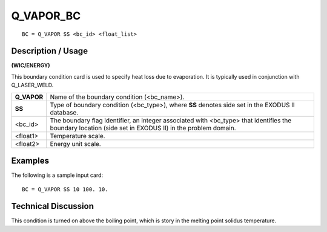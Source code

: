 **************
**Q_VAPOR_BC**
**************

::

	BC = Q_VAPOR SS <bc_id> <float_list>

-----------------------
**Description / Usage**
-----------------------

**(WIC/ENERGY)**

This boundary condition card is used to specify heat loss due to evaporation. It is
typically used in conjunction with Q_LASER_WELD.

=========== ===============================================================
**Q_VAPOR** Name of the boundary condition (<bc_name>).
**SS**      Type of boundary condition (<bc_type>), where **SS**
            denotes side set in the EXODUS II database.
<bc_id>     The boundary flag identifier, an integer associated with
            <bc_type> that identifies the boundary location (side set
            in EXODUS II) in the problem domain.
<float1>    Temperature scale.
<float2>    Energy unit scale.
=========== ===============================================================

------------
**Examples**
------------

The following is a sample input card:
::

   BC = Q_VAPOR SS 10 100. 10.

-------------------------
**Technical Discussion**
-------------------------

This condition is turned on above the boiling point, which is story in the melting 
point solidus temperature.




